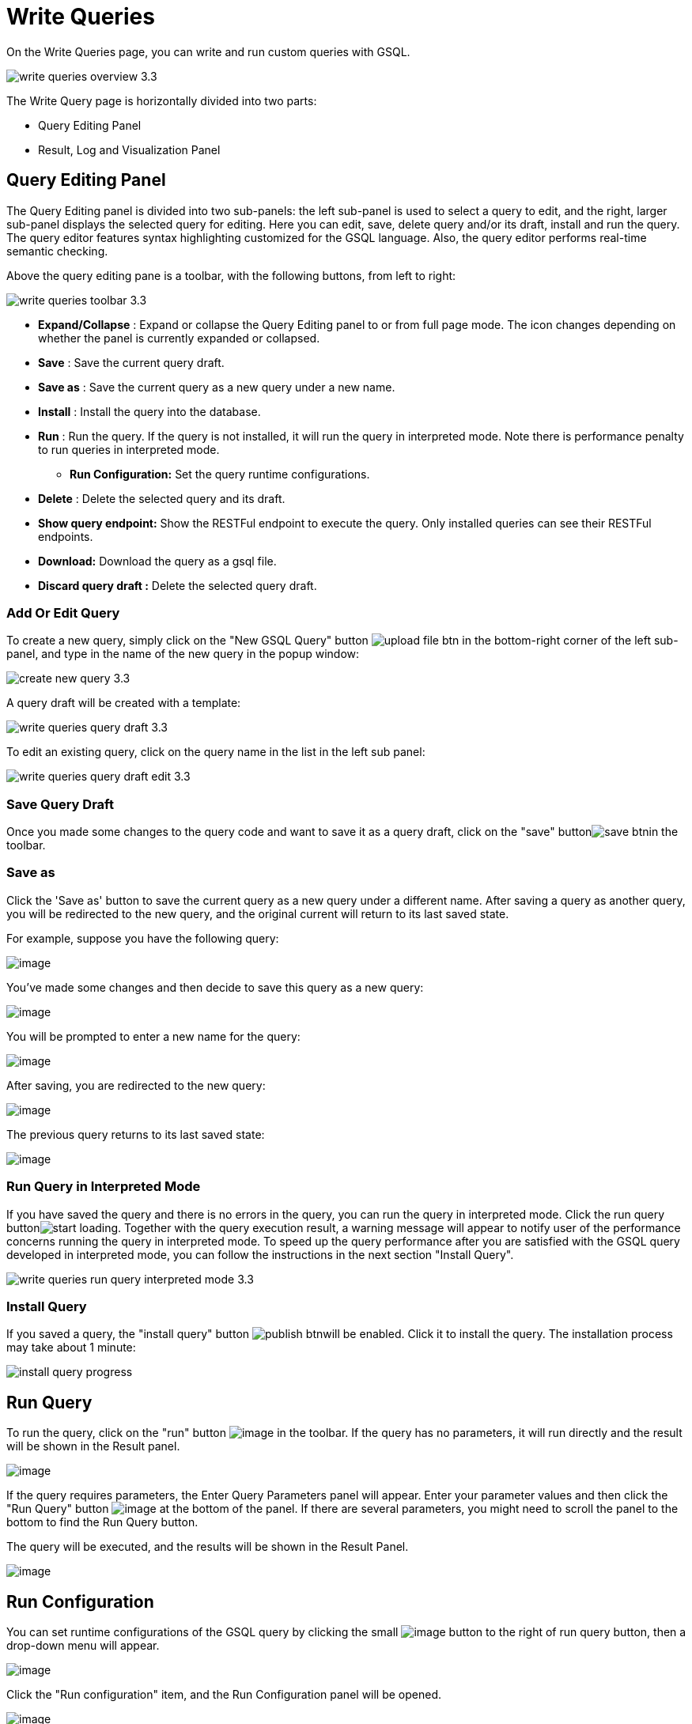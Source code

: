 = Write Queries

On the Write Queries page, you can write and run custom queries with GSQL.

image::write-queries-overview_3.3.png[]

The Write Query page is horizontally divided into two parts:

* Query Editing Panel
* Result, Log and Visualization Panel

== Query Editing Panel

The Query Editing panel is divided into two sub-panels: the left sub-panel is used to select a query to edit, and the right, larger sub-panel displays the selected query for editing. Here you can edit, save, delete query and/or its draft, install and run the query. The query editor features syntax highlighting customized for the GSQL language.  Also, the query editor performs real-time semantic checking.

Above the query editing pane is a toolbar, with the following buttons, from left to right:

image::write-queries-toolbar_3.3.png[]

* *Expand/Collapse* : Expand or collapse the Query Editing panel to or from full page mode. The icon changes depending on whether the panel is currently expanded or collapsed.
* *Save* : Save the current query draft.
* *Save as* : Save the current query as a new query under a new name.
* *Install* : Install the query into the database.
* *Run* : Run the query. If the query is not installed, it will run the query in interpreted mode. Note there is performance penalty to run queries in interpreted mode.
** *Run Configuration:* Set the query runtime configurations.
* *Delete* : Delete the selected query and its draft.
* *Show query endpoint:* Show the RESTFul endpoint to execute the query. Only installed queries can see their RESTFul endpoints.
* *Download:* Download the query as a gsql file.
* *Discard query draft :* Delete the selected query draft.

=== Add Or Edit Query

To create a new query, simply click on the "New GSQL Query" button image:upload_file_btn.png[] in the bottom-right corner of the left sub-panel, and type in the name of the new query in the popup window:

image::create_new_query_3.3.png[]

A query draft will be created with a template:

image::write-queries-query-draft_3.3.png[]

To edit an existing query, click on the query name in the list in the left sub panel:

image::write-queries-query-draft-edit_3.3.png[]

=== Save Query Draft

Once you made some changes to the query code and want to save it as a query draft, click on the "save" buttonimage:save_btn.png[]in the toolbar.

=== Save as

Click the 'Save as' button to save the current query as a new query under a different name. 
After saving a query as another query, you will be redirected to the new query, and the original current will return to its last saved state. 

For example, suppose you have the following query: 

image:save-as_current-query.png[image]

You've made some changes and then decide to save this query as a new query:

image:save-as_query-with-changes.png[image]

You will be prompted to enter a new name for the query: 

image:save-as-query_input-dialog.png[image]

After saving, you are redirected to the new query:

image:save-as_new-query.png[image]

The previous query returns to its last saved state:

image:save-as_last-saved-state-query.png[image]

=== Run Query in Interpreted Mode

If you have saved the query and there is no errors in the query, you can run the query in interpreted mode. Click the run query buttonimage:start_loading.png[]. Together with the query execution result, a warning message will appear to notify user of the performance concerns running the query in interpreted mode. To speed up the query performance after you are satisfied with the GSQL query developed in interpreted mode, you can follow the instructions in the next section "Install Query".

image::write-queries-run-query-interpreted-mode_3.3.png[]

=== Install Query

If you saved a query, the "install query" button image:publish_btn.png[]will be enabled. Click it to install the query. The installation process may take about 1 minute:

image::install_query_progress.png[]

== Run Query

To run the query, click on the "run"
button  image:run-installed-query.png[image] in the
toolbar. If the query has no parameters, it will run directly and the
result will be shown in the Result panel.

image:write-queries-run-query-installed_3.3.png[image]

If the query requires parameters, the Enter Query Parameters panel will
appear. Enter your parameter values and then click the "Run Query"
button image:run_query.png[image] at the bottom of
the panel. If there are several parameters, you might need to scroll the
panel to the bottom to find the Run Query button.

The query will be executed, and the results will be shown in the Result
Panel.

image:write-queries-run-install-query-with-param_3.3.png[image]

== Run Configuration

You can set runtime configurations of the GSQL query by clicking the
small  image:3.9.png[image] button to the
right of run query button, then a drop-down menu will appear.

image:write-queries-run-config_3.3.png[image]

Click the "Run configuration" item, and the Run Configuration panel will
be opened.

image:write-queries-use-default-timeout_3.3.png[image]

You can set GSQL query timeout here. By default, it uses the timeout of
TigerGraph configuration (specified by gadmin commands). You can change
it by unchecking the "Use default timeout" label, and then set a new
timeout:

image:write-queries-not-use-default-timeout_3.3.png[image]

Click the submit button
image:3.12.png[image]  to apply your
changes.

== Delete Query

Choose the query you want to delete and click on the "delete"
button image:delete_forever.png[image]. The query
will be deleted permanently.

== Show Query Endpoint

After finishing writing the GSQL queries and installing the queries, you
can access the queries via REST endpoints. By clicking the "show query
endpoint" button image:endpoint.png[image] , you can
see the format of the endpoint to access this query, so that you can
integrate the query with your applications.

image:show_query_endpoint.png[image]

== Download

You can download your query by click
image:write-queries-toolbar-download-single-query_3.3.png[image] , or download all your
queries as a tarball by click
image:write-queries-toolbar-download-all-queries_3.3.png[image]

== Delete query draft

You can delete your query draft by clicking
image:write-queries-toolbar-delete-query-draft_3.3.png[image] .

== Install All Queries

If you want to install all queries that you haven't installed yet, you
can click "Install all queries"
button image:install_all_queries.png[image] in GSQL
Queries list. After some verification time, a pop up window listing all queries to be installed will show:

image:install_all_query_list.png[image]

Click INSTALL button, then the listed queries will be installed:

image:installing_all_queries.png[image]

== Result Panel

The Result panel shows the result of the last run query. Each query
generates up to three types of result: visualized graph, JSON text, or
log messages. On the left is a toolbar with buttons for changing the the
panel size or for switching to a different type of result. The buttons,
from top to bottom, are the following:

[cols="^1,<3",options="header",]
|===
|menu option |functionality
| image:expand_panel.png[image]  |Expand/Collapse:
Expand or collapse the Result panel.

| image:schema-2.png[image]  |View schema:
Show the graph schema.

| image:visual-result.png[image]
|Visualize graph result: Display query result in visualized graph.

| image:json-result.png[image]  |View JSON
result: Display query result in JSON format.

| image:table-result.png[image]  |View table result
: Display query result in a table.

| image:visualize_log.png[image]  |View logs: Show
the log for the most recent query run.
|===

== View schema

Viewing graph schema makes it more convenient for developers to refer to
the schema topology logic and easier to write correct GSQL queries.

image:schema.png[image]

== Visualize graph result

If the query execution result contains a graph structure, the result
will be visualized in this panel as a graph. The panel is the same as
the
xref:explore-graph/graph-exploration-panel.adoc[Explore
Graph panel]. The only difference is that each time you run a query, the previous result will be erased. In Explore Graph the results are added
incrementally.

image:visualize-view.png[image]

You can switch to the JSON Result panel to see the result in JSON
format.

== View JSON result

If there is no graph structure in the result, the result will be
displayed in this panel as a JSON object.

image:json-view.png[image]

== View table result
You can display the query result as a table:

image::table-view.png[]

Table rows can be sorted by any column with primitive type values. You can also download the table as a CSV file by clicking the download button next to the table name.

== View logs

If a query ran successfully, the Query Log message will be "query ran
successfully" or something similar. If there was anything wrong when
executing your query, such as invalid parameters or runtime errors, an
error message will be shown in the Query Log panel:

image:log-view.png[image]

== Expand Panels

If you just want to focus on developing your query, or want to have more
space to view your result, click the Expand button
image:expand_panel.png[image]  in either the Query
Editing panel or the Result panel.

If you expand the Query Editing panel, it looks like this:

image:write-queries-expand-query-editor-panel_3.3.png[image]

If you expand the Result panel, it looks like this:

image:expanded-panel.png[image]

When the panel is expanded, the Expand button becomes the Collapse
button  image:collapse_btn.png[image] . Clicking it
will return the display to the split panel view.

